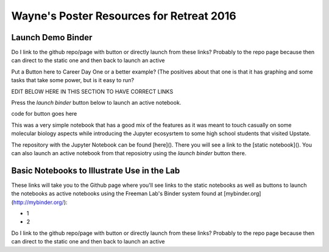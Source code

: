 Wayne's Poster Resources for Retreat 2016
=========================================


Launch Demo Binder
------------------
Do I link to the github repo/page with button or directly launch from these links? Probably to the repo page because then can direct to the static one and then back to launch an active

Put a Button here to Career Day One or a better example? (The positives about that one is that it has graphing and some tasks that take some power, but is it easy to run?



EDIT BELOW HERE IN THIS SECTION TO HAVE CORRECT LINKS

Press the `launch binder` button below to launch an active notebook.

code for button goes here

This was a very simple notebook that has a good mix of the features as it was meant to touch casually on some molecular biology aspects while introducing the Jupyter ecosysrtem to some high school students that visited Upstate.

The repository with the Jupyter Notebook can be found [here](). There you will see a link to the [static notebook](). You can also launch an active notebook from that reposiotry using the `launch binder` button there.





Basic Notebooks to Illustrate Use in the Lab
--------------------------------------------

These links will take you to the Github page where you'll see links to the static notebooks as well as buttons to launch the notebooks as active notebooks using the Freeman Lab's Binder system found at [mybinder.org](http://mybinder.org/):

- 1
- 2

Do I link to the github repo/page with button or directly launch from these links? Probably to the repo page because then can direct to the static one and then back to launch an active
